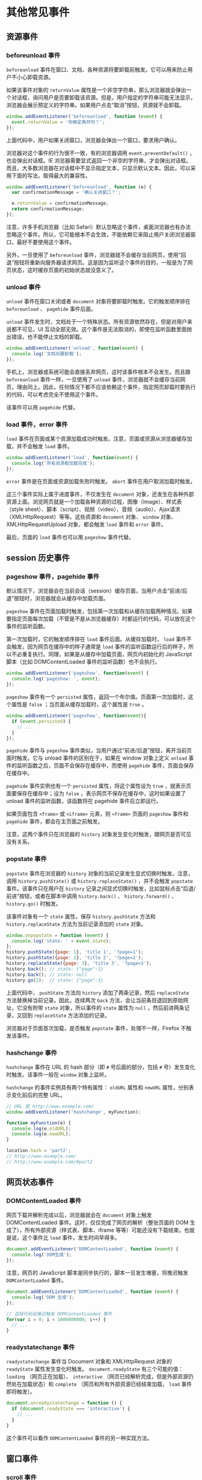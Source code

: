 * 其他常见事件
  :PROPERTIES:
  :CUSTOM_ID: 其他常见事件
  :END:
** 资源事件
   :PROPERTIES:
   :CUSTOM_ID: 资源事件
   :END:
*** beforeunload 事件
    :PROPERTIES:
    :CUSTOM_ID: beforeunload-事件
    :END:
=beforeunload=
事件在窗口、文档、各种资源将要卸载前触发。它可以用来防止用户不小心卸载资源。

如果该事件对象的 =returnValue=
属性是一个非空字符串，那么浏览器就会弹出一个对话框，询问用户是否要卸载该资源。但是，用户指定的字符串可能无法显示，浏览器会展示预定义的字符串。如果用户点击“取消”按钮，资源就不会卸载。

#+begin_src js
  window.addEventListener('beforeunload', function (event) {
    event.returnValue = '你确定离开吗？';
  });
#+end_src

上面代码中，用户如果关闭窗口，浏览器会弹出一个窗口，要求用户确认。

浏览器对这个事件的行为很不一致，有的浏览器调用 =event.preventDefault()=
，也会弹出对话框。IE
浏览器需要显式返回一个非空的字符串，才会弹出对话框。而且，大多数浏览器在对话框中不显示指定文本，只显示默认文本。因此，可以采用下面的写法，取得最大的兼容性。

#+begin_src js
  window.addEventListener('beforeunload', function (e) {
    var confirmationMessage = '确认关闭窗口？';

    e.returnValue = confirmationMessage;
    return confirmationMessage;
  });
#+end_src

注意，许多手机浏览器（比如
Safari）默认忽略这个事件，桌面浏览器也有办法忽略这个事件。所以，它可能根本不会生效，不能依赖它来阻止用户关闭浏览器窗口，最好不要使用这个事件。

另外，一旦使用了 =beforeunload=
事件，浏览器就不会缓存当前网页，使用“回退”按钮将重新向服务器请求网页。这是因为监听这个事件的目的，一般是为了网页状态，这时缓存页面的初始状态就没意义了。

*** unload 事件
    :PROPERTIES:
    :CUSTOM_ID: unload-事件
    :END:
=unload= 事件在窗口关闭或者 =document=
对象将要卸载时触发。它的触发顺序排在 =beforeunload= 、 =pagehide=
事件后面。

=unload=
事件发生时，文档处于一个特殊状态。所有资源依然存在，但是对用户来说都不可见，UI
互动全部无效。这个事件是无法取消的，即使在监听函数里面抛出错误，也不能停止文档的卸载。

#+begin_src js
  window.addEventListener('unload', function(event) {
    console.log('文档将要卸载');
  });
#+end_src

手机上，浏览器或系统可能会直接丢弃网页，这时该事件根本不会发生。而且跟
=beforeunload= 事件一样，一旦使用了 =unload=
事件，浏览器就不会缓存当前网页，理由同上。因此，任何情况下都不应该依赖这个事件，指定网页卸载时要执行的代码，可以考虑完全不使用这个事件。

该事件可以用 =pagehide= 代替。

*** load 事件，error 事件
    :PROPERTIES:
    :CUSTOM_ID: load-事件error-事件
    :END:
=load=
事件在页面或某个资源加载成功时触发。注意，页面或资源从浏览器缓存加载，并不会触发
=load= 事件。

#+begin_src js
  window.addEventListener('load', function(event) {
    console.log('所有资源都加载完成');
  });
#+end_src

=error= 事件是在页面或资源加载失败时触发。 =abort=
事件在用户取消加载时触发。

这三个事件实际上属于进度事件，不仅发生在 =document=
对象，还发生在各种外部资源上面。浏览网页就是一个加载各种资源的过程，图像（image）、样式表（style
sheet）、脚本（script）、视频（video）、音频（audio）、Ajax请求（XMLHttpRequest）等等。这些资源和
=document= 对象、 =window= 对象、XMLHttpRequestUpload 对象，都会触发
=load= 事件和 =error= 事件。

最后，页面的 =load= 事件也可以用 =pageshow= 事件代替。

** session 历史事件
   :PROPERTIES:
   :CUSTOM_ID: session-历史事件
   :END:
*** pageshow 事件，pagehide 事件
    :PROPERTIES:
    :CUSTOM_ID: pageshow-事件pagehide-事件
    :END:
默认情况下，浏览器会在当前会话（session）缓存页面，当用户点击“前进/后退”按钮时，浏览器就会从缓存中加载页面。

=pageshow=
事件在页面加载时触发，包括第一次加载和从缓存加载两种情况。如果要指定页面每次加载（不管是不是从浏览器缓存）时都运行的代码，可以放在这个事件的监听函数。

第一次加载时，它的触发顺序排在 =load= 事件后面。从缓存加载时， =load=
事件不会触发，因为网页在缓存中的样子通常是 =load=
事件的监听函数运行后的样子，所以不必重复执行。同理，如果是从缓存中加载页面，网页内初始化的
JavaScript 脚本（比如 DOMContentLoaded 事件的监听函数）也不会执行。

#+begin_src js
  window.addEventListener('pageshow', function(event) {
    console.log('pageshow: ', event);
  });
#+end_src

=pageshow= 事件有一个 =persisted=
属性，返回一个布尔值。页面第一次加载时，这个属性是 =false=
；当页面从缓存加载时，这个属性是 =true= 。

#+begin_src js
  window.addEventListener('pageshow', function(event){
    if (event.persisted) {
      // ...
    }
  });
#+end_src

=pagehide= 事件与 =pageshow=
事件类似，当用户通过“前进/后退”按钮，离开当前页面时触发。它与 unload
事件的区别在于，如果在 window 对象上定义 =unload=
事件的监听函数之后，页面不会保存在缓存中，而使用 =pagehide=
事件，页面会保存在缓存中。

=pagehide= 事件实例也有一个 =persisted= 属性，将这个属性设为 =true=
，就表示页面要保存在缓存中；设为 =false=
，表示网页不保存在缓存中，这时如果设置了unload
事件的监听函数，该函数将在 pagehide 事件后立即运行。

如果页面包含 =<frame>= 或 =<iframe>= 元素，则 =<frame>= 页面的
=pageshow= 事件和 =pagehide= 事件，都会在主页面之前触发。

注意，这两个事件只在浏览器的 =history=
对象发生变化时触发，跟网页是否可见没有关系。

*** popstate 事件
    :PROPERTIES:
    :CUSTOM_ID: popstate-事件
    :END:
=popstate= 事件在浏览器的 =history=
对象的当前记录发生显式切换时触发。注意，调用 =history.pushState()= 或
=history.replaceState()= ，并不会触发 =popstate= 事件。该事件只在用户在
=history=
记录之间显式切换时触发，比如鼠标点击“后退/前进”按钮，或者在脚本中调用
=history.back()= 、 =history.forward()= 、 =history.go()= 时触发。

该事件对象有一个 =state= 属性，保存 =history.pushState= 方法和
=history.replaceState= 方法为当前记录添加的 =state= 对象。

#+begin_src js
  window.onpopstate = function (event) {
    console.log('state: ' + event.state);
  };
  history.pushState({page: 1}, 'title 1', '?page=1');
  history.pushState({page: 2}, 'title 2', '?page=2');
  history.replaceState({page: 3}, 'title 3', '?page=3');
  history.back(); // state: {"page":1}
  history.back(); // state: null
  history.go(2);  // state: {"page":3}
#+end_src

上面代码中， =pushState= 方法向 =history= 添加了两条记录，然后
=replaceState= 方法替换掉当前记录。因此，连续两次 =back=
方法，会让当前条目退回到原始网址，它没有附带 =state= 对象，所以事件的
=state= 属性为 =null= ，然后前进两条记录，又回到 =replaceState=
方法添加的记录。

浏览器对于页面首次加载，是否触发 =popstate= 事件，处理不一样，Firefox
不触发该事件。

*** hashchange 事件
    :PROPERTIES:
    :CUSTOM_ID: hashchange-事件
    :END:
=hashchange= 事件在 URL 的 hash 部分（即 =#= 号后面的部分，包括 =#=
号）发生变化时触发。该事件一般在 =window= 对象上监听。

=hashchange= 的事件实例具有两个特有属性： =oldURL= 属性和 =newURL=
属性，分别表示变化前后的完整 URL。

#+begin_src js
  // URL 是 http://www.example.com/
  window.addEventListener('hashchange', myFunction);

  function myFunction(e) {
    console.log(e.oldURL);
    console.log(e.newURL);
  }

  location.hash = 'part2';
  // http://www.example.com/
  // http://www.example.com/#part2
#+end_src

** 网页状态事件
   :PROPERTIES:
   :CUSTOM_ID: 网页状态事件
   :END:
*** DOMContentLoaded 事件
    :PROPERTIES:
    :CUSTOM_ID: domcontentloaded-事件
    :END:
网页下载并解析完成以后，浏览器就会在 =document= 对象上触发
DOMContentLoaded 事件。这时，仅仅完成了网页的解析（整张页面的 DOM
生成了），所有外部资源（样式表、脚本、iframe
等等）可能还没有下载结束。也就是说，这个事件比 =load=
事件，发生时间早得多。

#+begin_src js
  document.addEventListener('DOMContentLoaded', function (event) {
    console.log('DOM生成');
  });
#+end_src

注意，网页的 JavaScript 脚本是同步执行的，脚本一旦发生堵塞，将推迟触发
=DOMContentLoaded= 事件。

#+begin_src js
  document.addEventListener('DOMContentLoaded', function (event) {
    console.log('DOM 生成');
  });

  // 这段代码会推迟触发 DOMContentLoaded 事件
  for(var i = 0; i < 1000000000; i++) {
    // ...
  }
#+end_src

*** readystatechange 事件
    :PROPERTIES:
    :CUSTOM_ID: readystatechange-事件
    :END:
=readystatechange= 事件当 Document 对象和 XMLHttpRequest 对象的
=readyState= 属性发生变化时触发。 =document.readyState= 有三个可能的值：
=loading= （网页正在加载）、 =interactive=
（网页已经解析完成，但是外部资源仍然处在加载状态）和 =complete=
（网页和所有外部资源已经结束加载， =load= 事件即将触发）。

#+begin_src js
  document.onreadystatechange = function () {
    if (document.readyState === 'interactive') {
      // ...
    }
  }
#+end_src

这个事件可以看作 =DOMContentLoaded= 事件的另一种实现方法。

** 窗口事件
   :PROPERTIES:
   :CUSTOM_ID: 窗口事件
   :END:
*** scroll 事件
    :PROPERTIES:
    :CUSTOM_ID: scroll-事件
    :END:
=scroll= 事件在文档或文档元素滚动时触发，主要出现在用户拖动滚动条。

#+begin_src js
  window.addEventListener('scroll', callback);
#+end_src

该事件会连续地大量触发，所以它的监听函数之中不应该有非常耗费计算的操作。推荐的做法是使用
=requestAnimationFrame= 或 =setTimeout=
控制该事件的触发频率，然后可以结合 =customEvent= 抛出一个新事件。

#+begin_src js
  (function () {
    var throttle = function (type, name, obj) {
      var obj = obj || window;
      var running = false;
      var func = function () {
        if (running) { return; }
        running = true;
        requestAnimationFrame(function() {
          obj.dispatchEvent(new CustomEvent(name));
          running = false;
        });
      };
      obj.addEventListener(type, func);
    };

    // 将 scroll 事件转为 optimizedScroll 事件
    throttle('scroll', 'optimizedScroll');
  })();

  window.addEventListener('optimizedScroll', function() {
    console.log('Resource conscious scroll callback!');
  });
#+end_src

上面代码中， =throttle()= 函数用于控制事件触发频率，它有一个内部函数
=func()= ，每次 =scroll= 事件实际上触发的是这个函数。 =func()=
函数内部使用 =requestAnimationFrame()=
方法，保证只有每次页面重绘时（每秒60次），才可能会触发 =optimizedScroll=
事件，从而实际上将 =scroll= 事件转换为 =optimizedScroll=
事件，触发频率被控制在每秒最多60次。

改用 =setTimeout()= 方法，可以放置更大的时间间隔。

#+begin_src js
  (function() {
    window.addEventListener('scroll', scrollThrottler, false);

    var scrollTimeout;
    function scrollThrottler() {
      if (!scrollTimeout) {
        scrollTimeout = setTimeout(function () {
          scrollTimeout = null;
          actualScrollHandler();
        }, 66);
      }
    }

    function actualScrollHandler() {
      // ...
    }
  }());
#+end_src

上面代码中，每次 =scroll= 事件都会执行 =scrollThrottler=
函数。该函数里面有一个定时器 =setTimeout=
，每66毫秒触发一次（每秒15次）真正执行的任务 =actualScrollHandler= 。

下面是一个更一般的 =throttle= 函数的写法。

#+begin_src js
  function throttle(fn, wait) {
    var time = Date.now();
    return function() {
      if ((time + wait - Date.now()) < 0) {
        fn();
        time = Date.now();
      }
    }
  }

  window.addEventListener('scroll', throttle(callback, 1000));
#+end_src

上面的代码将 =scroll= 事件的触发频率，限制在一秒一次。

=lodash= 函数库提供了现成的 =throttle= 函数，可以直接使用。

#+begin_src js
  window.addEventListener('scroll', _.throttle(callback, 1000));
#+end_src

本书前面介绍过 =debounce= 的概念， =throttle= 与它区别在于， =throttle=
是“节流”，确保一段时间内只执行一次，而 =debounce=
是“防抖”，要连续操作结束后再执行。以网页滚动为例， =debounce=
要等到用户停止滚动后才执行， =throttle=
则是如果用户一直在滚动网页，那么在滚动过程中还是会执行。

*** resize 事件
    :PROPERTIES:
    :CUSTOM_ID: resize-事件
    :END:
=resize= 事件在改变浏览器窗口大小时触发，主要发生在 =window= 对象上面。

#+begin_src js
  var resizeMethod = function () {
    if (document.body.clientWidth < 768) {
      console.log('移动设备的视口');
    }
  };

  window.addEventListener('resize', resizeMethod, true);
#+end_src

该事件也会连续地大量触发，所以最好像上面的 =scroll= 事件一样，通过
=throttle= 函数控制事件触发频率。

*** fullscreenchange 事件，fullscreenerror 事件
    :PROPERTIES:
    :CUSTOM_ID: fullscreenchange-事件fullscreenerror-事件
    :END:
=fullscreenchange= 事件在进入或退出全屏状态时触发，该事件发生在
=document= 对象上面。

#+begin_src js
  document.addEventListener('fullscreenchange', function (event) {
    console.log(document.fullscreenElement);
  });
#+end_src

=fullscreenerror= 事件在浏览器无法切换到全屏状态时触发。

** 剪贴板事件
   :PROPERTIES:
   :CUSTOM_ID: 剪贴板事件
   :END:
以下三个事件属于剪贴板操作的相关事件。

- =cut= ：将选中的内容从文档中移除，加入剪贴板时触发。
- =copy= ：进行复制动作时触发。
- =paste= ：剪贴板内容粘贴到文档后触发。

举例来说，如果希望禁止输入框的粘贴事件，可以使用下面的代码。

#+begin_src js
  inputElement.addEventListener('paste', e => e.preventDefault());
#+end_src

上面的代码使得用户无法在 =<input>= 输入框里面粘贴内容。

=cut= 、 =copy= 、 =paste= 这三个事件的事件对象都是 =ClipboardEvent=
接口的实例。 =ClipboardEvent= 有一个实例属性 =clipboardData= ，是一个
DataTransfer 对象，存放剪贴的数据。具体的 API
接口和操作方法，请参见《拖拉事件》的 DataTransfer 对象部分。

#+begin_src js
  document.addEventListener('copy', function (e) {
    e.clipboardData.setData('text/plain', 'Hello, world!');
    e.clipboardData.setData('text/html', '<b>Hello, world!</b>');
    e.preventDefault();
  });
#+end_src

上面的代码使得复制进入剪贴板的，都是开发者指定的数据，而不是用户想要拷贝的数据。

** 焦点事件
   :PROPERTIES:
   :CUSTOM_ID: 焦点事件
   :END:
焦点事件发生在元素节点和 =document=
对象上面，与获得或失去焦点相关。它主要包括以下四个事件。

- =focus= ：元素节点获得焦点后触发，该事件不会冒泡。
- =blur= ：元素节点失去焦点后触发，该事件不会冒泡。
- =focusin= ：元素节点将要获得焦点时触发，发生在 =focus=
  事件之前。该事件会冒泡。
- =focusout= ：元素节点将要失去焦点时触发，发生在 =blur=
  事件之前。该事件会冒泡。

这四个事件的事件对象都继承了 =FocusEvent= 接口。 =FocusEvent=
实例具有以下属性。

- =FocusEvent.target= ：事件的目标节点。
- =FocusEvent.relatedTarget= ：对于 =focusin=
  事件，返回失去焦点的节点；对于 =focusout=
  事件，返回将要接受焦点的节点；对于 =focus= 和 =blur= 事件，返回 =null=
  。

由于 =focus= 和 =blur= 事件不会冒泡，只能在捕获阶段触发，所以
=addEventListener= 方法的第三个参数需要设为 =true= 。

#+begin_src js
  form.addEventListener('focus', function (event) {
    event.target.style.background = 'pink';
  }, true);

  form.addEventListener('blur', function (event) {
    event.target.style.background = '';
  }, true);
#+end_src

上面代码针对表单的文本输入框，接受焦点时设置背景色，失去焦点时去除背景色。

** CustomEvent 接口
   :PROPERTIES:
   :CUSTOM_ID: customevent-接口
   :END:
CustomEvent
接口用于生成自定义的事件实例。那些浏览器预定义的事件，虽然可以手动生成，但是往往不能在事件上绑定数据。如果需要在触发事件的同时，传入指定的数据，就可以使用
CustomEvent 接口生成的自定义事件对象。

浏览器原生提供 =CustomEvent()= 构造函数，用来生成 CustomEvent 事件实例。

#+begin_src js
  new CustomEvent(type, options)
#+end_src

=CustomEvent()=
构造函数接受两个参数。第一个参数是字符串，表示事件的名字，这是必须的。第二个参数是事件的配置对象，这个参数是可选的。
=CustomEvent= 的配置对象除了接受 Event
事件的配置属性，只有一个自己的属性。

- =detail= ：表示事件的附带数据，默认为 =null= 。

下面是一个例子。

#+begin_src js
  var event = new CustomEvent('build', { 'detail': 'hello' });

  function eventHandler(e) {
    console.log(e.detail);
  }

  document.body.addEventListener('build', function (e) {
    console.log(e.detail);
  });

  document.body.dispatchEvent(event);
#+end_src

上面代码中，我们手动定义了 =build=
事件。该事件触发后，会被监听到，从而输出该事件实例的 =detail=
属性（即字符串 =hello= ）。

下面是另一个例子。

#+begin_src js
  var myEvent = new CustomEvent('myevent', {
    detail: {
      foo: 'bar'
    },
    bubbles: true,
    cancelable: false
  });

  el.addEventListener('myevent', function (event) {
    console.log('Hello ' + event.detail.foo);
  });

  el.dispatchEvent(myEvent);
#+end_src

上面代码也说明，CustomEvent 的事件实例，除了具有 Event
接口的实例属性，还具有 =detail= 属性。

